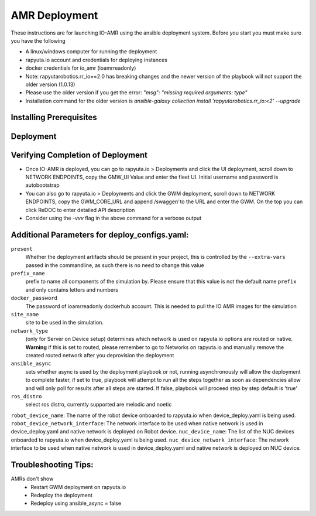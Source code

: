 AMR Deployment
=====================

These instructions are for launching IO-AMR using the ansible deployment system.
Before you start you must make sure you have the following

- A linux/windows computer for running the deployment
- rapyuta.io account and credentials for deploying instances
- docker credentials for io_amr (ioamrreadonly)
- Note: rapyutarobotics.rr_io==2.0 has breaking changes and the newer version of the playbook will not support the older version (1.0.13)
- Please use the older version if you get the error: `"msg": "missing required arguments: type"`
- Installation command for the older version is `ansible-galaxy collection install 'rapyutarobotics.rr_io:<2' --upgrade`


Installing Prerequisites
^^^^^^^^^^^^^^^^^^^^^^^^^^^

.. tabs::

   .. tab:: Linux

        .. code-block:: console

            sudo apt update
            sudo apt install software-properties-common
            curl https://bootstrap.pypa.io/get-pip.py -o get-pip.py
            sudo python3 get-pip.py
            sudo python3 -m pip install ansible rapyuta-io
            ansible-galaxy collection install 'rapyutarobotics.rr_io:<3' --upgrade
            git clone https://github.com/rapyuta-robotics/amr-deployment/

   .. tab:: Windows

        Using WSL2 or a VM is the easiest. If these are not an option, then ansible can be run through cygwin.

        - Download `cygwin <https://cygwin.com/install.html>`_ and run the .exe

        Option to select during the installation:

        - Install from internet
        - Specify your folder (ex C:\tools\cygwin64)
        - Specify the local package directory (ex C:\tools)
        - Select Direct connection
        - Select a server (https://ftp.jaist.ac.jp for Japan is fast)
        - At the package selection change View to Full and search for wget. Under the `New` section, choose the latest version
        - Press Next and wait for the installation

        Run C:\\tools\\cygwin64\\Cygwin.bat and run the below commands in the terminal

        .. code-block:: console

            wget raw.github.com/transcode-open/apt-cyg/master/apt-cyg
            chmod +x apt-cyg
            mv apt-cyg /usr/local/bin
            which -a apt-cyg >/dev/null 2>&1 && echo ok
            apt-cyg install python-{devel,pip,jinja2,six,yaml,crypto,cryptography}
            apt-cyg install git curl dos2unix zip unzip openssl openssl-devel libffi-devel vim
            mkdir /opt && cd /opt
            git clone git://github.com/ansible/ansible
            cd ansible && git checkout v2.9.22 # Or any version above
            python2.7 setup.py install
            # Then we can install rapyuta libs
            apt-cyg install python3 python3-pip
            pip3 install rapyuta-io
            ansible-galaxy collection install rapyutarobotics.rr_io


Deployment
^^^^^^^^^^^

.. tabs::

   .. tab:: Simulation

        Edit deploy_configs.yaml
            - obtain access to docker
            - enter your docker username and password (once you obtain access)
            - update the package versions if needed (postgres_cloud_version, amr_ui_cloud_version, gwm_cloud_version, simulator_version)
            - change the name of the site to the site you want to deploy (currently only kiba is available)
            - change the prefix to a prefix of your choice

        .. code-block:: console

            # Get the Project ID by going to https://console.rapyuta.io, clocking on the project name and copying the ID
            export RIO_PROJECT_ID=PROJECT_ID

            # Get the Authentication token from https://auth.rapyuta.io/authToken/, or clicking the Get Auth Token under your name on the menu
            export RIO_AUTH_TOKEN=AUTH_TOKEN

            # To Deploy (For device deployment use deploy_cloud.yaml)
            ansible-playbook playbooks/deploy_simulation.yaml --extra-vars "@deploy_configs.yaml" --extra-vars "present=true prefix_name=project_name"

            # To Deprovision
            ansible-playbook playbooks/deploy_simulation.yaml --extra-vars "@deploy_configs.yaml" --extra-vars "present=false prefix_name=project_name"

   .. tab:: Server on cloud
        Onboard a robot
            - Go to Rapyuta Robotics > All Devices > Add New Device and follow the instructions to onboard a device
            - Once the device is onboarded, Go into the device and fill out the following config variables
                - X_POS: 20 (Initial X position of the robot)
                - Y_POS: 12 (Initial X position of the robot)
                - ROBOT_GENERATION: gen2 (Depends on the firmware of the robot)
                - ROBOT_VERSION: v1 (Depends on the firmware of the robot)
                - ROBOT_ID: 1 (ID of the robot)
        Edit deploy_configs.yaml
            - obtain access to docker
            - enter your docker username and password (once you obtain access)
            - update the package versions if needed (postgres_cloud_version, amr_ui_cloud_version, gwm_cloud_version, server_cloud_version, amr_version)
            - change the name of the site to the site you want to deploy (currently only kiba is available)
            - change the robots list to the name of the robot (that is used in rapyuta.io)
            - change the prefix to a prefix of your choice

        .. code-block:: console

            # Get the Project ID by going to https://console.rapyuta.io, clocking on the project name and copying the ID
            export RIO_PROJECT_ID=PROJECT_ID

            # Get the Authentication token from https://auth.rapyuta.io/authToken/, or clicking the Get Auth Token under your name on the menu
            export RIO_AUTH_TOKEN=AUTH_TOKEN

            # To Deploy (For device deployment use device_deploy.yaml)
            ansible-playbook playbooks/deploy_cloud.yaml --extra-vars "@deploy_configs.yaml" --extra-vars "present=true prefix_name=project_name"

            # To Deprovision
            ansible-playbook playbooks/deploy_cloud.yaml --extra-vars "@deploy_configs.yaml" --extra-vars "present=false prefix_name=project_name"


   .. tab:: Server on device
        Onboard a server
            - Go to Rapyuta Robotics > All Devices > Add New Device and follow the instructions to onboard a device
        Onboard a robot
            - Go to Rapyuta Robotics > All Devices > Add New Device and follow the instructions to onboard a device
            - Once the device is onboarded, Go into the device and fill out the following config variables
                - X_POS: 20 (Initial X position of the robot)
                - Y_POS: 12 (Initial X position of the robot)
                - ROBOT_GENERATION: gen2 (Depends on the firmware of the robot)
                - ROBOT_VERSION: v1 (Depends on the firmware of the robot)
                - ROBOT_ID: 1 (ID of the robot)
        Edit deploy_configs.yaml
            - obtain access to docker
            - enter your docker username and password (once you obtain access)
            - update the package versions if needed (postgres_version, amr_ui_version, gwm_version, server_version, amr_version)
            - change the name of the site to the site you want to deploy (currently only kiba is available)
            - change the robots list to the name of the robot (that is used in rapyuta.io)
            - change the nuc device name to the name of the server (that is used in rapyuta.io)
            - change the prefix to a prefix of your choice

        .. code-block:: console

            # Get the Project ID by going to https://console.rapyuta.io, clocking on the project name and copying the ID
            export RIO_PROJECT_ID=PROJECT_ID

            # Get the Authentication token from https://auth.rapyuta.io/authToken/, or clicking the Get Auth Token under your name on the menu
            export RIO_AUTH_TOKEN=AUTH_TOKEN

            # To Deploy (For device deployment use device_deploy.yaml)
            ansible-playbook playbooks/deploy_local.yaml --extra-vars "@deploy_configs.yaml" --extra-vars "present=true prefix_name=project_name"

            # To Deprovision
            ansible-playbook playbooks/deploy_local.yaml --extra-vars "@deploy_configs.yaml" --extra-vars "present=false prefix_name=project_name"


Verifying Completion of Deployment
^^^^^^^^^^^^^^^^^^^^^^^^^^^^^^^^^^^

- Once IO-AMR is deployed, you can go to rapyuta.io > Deployments and click the UI deployment, scroll down to NETWORK ENDPOINTS, copy the GMW_UI Value and enter the fleet UI. Initial username and password is autobootstrap
- You can also go to rapyuta.io > Deployments and click the GWM deployment, scroll down to NETWORK ENDPOINTS, copy the GWM_CORE_URL and append /swagger/ to the URL and enter the GWM. On the top you can click ReDOC to enter detailed API description
- Consider using the `-vvv` flag in the above command for a verbose output

Additional Parameters for deploy_configs.yaml:
^^^^^^^^^^^^^^^^^^^^^^^^^^^^^^^^^^^^^^^^^^^^^^^^
``present``
 Whether the deployment artifacts should be present in your project, this is controlled by the ``--extra-vars`` passed in the commandline, as such there is no need to change this value
``prefix_name``
 prefix to name all components of the simulation by. Please ensure that this value is not the default name ``prefix`` and only contains letters and numbers
``docker_password``
 The password of ioamrreadonly dockerhub account. This is needed to pull the IO AMR images for the simulation\
``site_name``
 site to be used in the simulation.
``network_type``
 (only for Server on Device setup) determines which network is used on rapyuta.io options are routed or native. **Warning** if this is set to routed, please remember to go to Networks on rapyuta.io and manually remove the created routed network after you deprovision the deployment
``ansible_async``
 sets whether async is used by the deployment playbook or not, running asynchronously will allow the deployment to complete faster, if set to true, playbook will attempt to run all the steps together as soon as dependencies allow and will only poll for results after all steps are started. If false, playbook will proceed step by step default is 'true'
``ros_distro``
 select ros distro, currently supported are melodic and noetic
``robot_device_name``:
The name of the robot device onboarded to rapyuta.io when device_deploy.yaml is being used.
``robot_device_network_interface``:
The network interface to be used when native network is used in device_deploy.yaml and native network is deployed on Robot device.
``nuc_device_name``:
The list of the NUC devices onboarded to rapyuta.io when device_deploy.yaml is being used.
``nuc_device_network_interface``:
The network interface to be used when native network is used in device_deploy.yaml and native network is deployed on NUC device.

Troubleshooting Tips:
^^^^^^^^^^^
AMRs don't show
 - Restart GWM deployment on rapyuta.io
 - Redeploy the deployment
 - Redeploy using ansible_async = false

